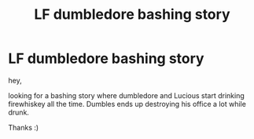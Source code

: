 #+TITLE: LF dumbledore bashing story

* LF dumbledore bashing story
:PROPERTIES:
:Author: Paajin
:Score: 1
:DateUnix: 1576661696.0
:DateShort: 2019-Dec-18
:FlairText: Request
:END:
hey,

looking for a bashing story where dumbledore and Lucious start drinking firewhiskey all the time. Dumbles ends up destroying his office a lot while drunk.

Thanks :)

